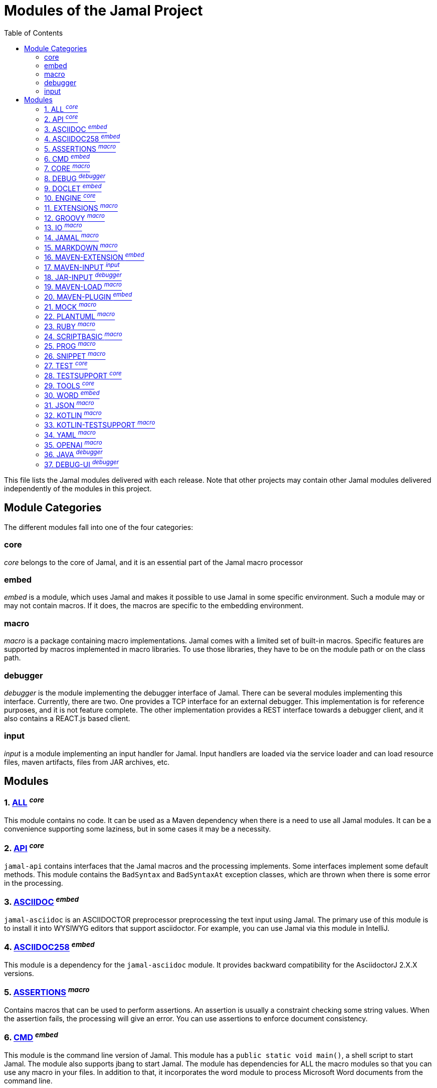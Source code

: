 = Modules of the Jamal Project
:toc:

This file lists the Jamal modules delivered with each release.
Note that other projects may contain other Jamal modules delivered independently of the modules in this project.


== Module Categories
The different modules fall into one of the four categories:




=== core
__core__ belongs to the core of Jamal, and it is an essential part of the Jamal macro processor

=== embed
__embed__ is a module, which uses Jamal and makes it possible to use Jamal in some specific environment.
Such a module may or may not contain macros.
If it does, the macros are specific to the embedding environment.

=== macro
__macro__ is a package containing macro implementations.
Jamal comes with a limited set of built-in macros.
Specific features are supported by macros implemented in macro libraries.
To use those libraries, they have to be on the module path or on the class path.

=== debugger
__debugger__ is the module implementing the debugger interface of Jamal.
There can be several modules implementing this interface.
Currently, there are two.
One provides a TCP interface for an external debugger.
This implementation is for reference purposes, and it is not feature complete.
The other implementation provides a REST interface towards a debugger client, and it also contains a REACT.js based client.

=== input
__input__ is a module implementing an input handler for Jamal.
Input handlers are loaded via the service loader and can load resource files, maven artifacts, files from JAR archives, etc.



== Modules
=== 1. link:https://github.com/verhas/jamal/blob/master/jamal-all/README.adoc[ALL] ^_core_^


This module contains no code.
It can be used as a Maven dependency when there is a need to use all Jamal modules.
It can be a convenience supporting some laziness, but in some cases it may be a necessity.

=== 2. link:https://github.com/verhas/jamal/blob/master/jamal-api/README.adoc[API] ^_core_^


`jamal-api` contains interfaces that the Jamal macros and the processing implements.
Some interfaces implement some default methods.
This module contains the `BadSyntax` and `BadSyntaxAt` exception classes, which are thrown when there is some error in the processing.

=== 3. link:https://github.com/verhas/jamal/blob/master/jamal-asciidoc/README.adoc[ASCIIDOC] ^_embed_^


`jamal-asciidoc` is an ASCIIDOCTOR preprocessor preprocessing the text input using Jamal.
The primary use of this module is to install it into WYSIWYG editors that support asciidoctor.
For example, you can use Jamal via this module in IntelliJ.

=== 4. link:https://github.com/verhas/jamal/blob/master/jamal-asciidoc258/README.adoc[ASCIIDOC258] ^_embed_^


This module is a dependency for the `jamal-asciidoc` module.
It provides backward compatibility for the AsciidoctorJ 2.X.X versions.

=== 5. link:https://github.com/verhas/jamal/blob/master/jamal-assertions/README.adoc[ASSERTIONS] ^_macro_^


Contains macros that can be used to perform assertions.
An assertion is usually a constraint checking some string values.
When the assertion fails, the processing will give an error.
You can use assertions to enforce document consistency.

=== 6. link:https://github.com/verhas/jamal/blob/master/jamal-cmd/README.adoc[CMD] ^_embed_^


This module is the command line version of Jamal.
This module has a `public static void main()`, a shell script to start Jamal.
The module also supports jbang to start Jamal.
The module has dependencies for ALL the macro modules so that you can use any macro in your files.
In addition to that, it incorporates the word module to process Microsoft Word documents from the command line.

=== 7. link:https://github.com/verhas/jamal/blob/master/jamal-core/README.adoc[CORE] ^_macro_^


Implements the core built-in macros.

=== 8. link:https://github.com/verhas/jamal/blob/master/jamal-debug/README.adoc[DEBUG] ^_debugger_^


This module implements two debuggers.
The Jamal engine does not contain a debugger itself.
The engine has an SPI that the debuggers can implement and hook into the evaluation process.
This module implements a TCP-based debugger for reference purposes and one with a REST interface.
The TCP implementation is not feature complete and serves reference purposes as a simple implementation of the SPI.
The REST implementation includes a REACT.js based web client, and it is a fully usable debugger.

=== 9. link:https://github.com/verhas/jamal/blob/master/jamal-doclet/README.adoc[DOCLET] ^_embed_^


With this module you can use Jamal macros in your JavaDoc documentation.

=== 10. link:https://github.com/verhas/jamal/blob/master/jamal-engine/README.adoc[ENGINE] ^_core_^


Jamal core functionality implementation.

=== 11. link:https://github.com/verhas/jamal/blob/master/jamal-extensions/README.adoc[EXTENSIONS] ^_macro_^


Experimental macros, nothing is guaranteed.
Usually macros in this module get into their own modules later.

=== 12. link:https://github.com/verhas/jamal/blob/master/jamal-groovy/README.adoc[GROOVY] ^_macro_^



Use Groovy code in your macros using the macros implemented in this module.

=== 13. link:https://github.com/verhas/jamal/blob/master/jamal-io/README.adoc[IO] ^_macro_^


This module implements macros that can read and write files and can start external processes.
There is a special security consideration for this module and how you MUST configure the external processes to run.

=== 14. link:https://github.com/verhas/jamal/blob/master/jamal-jamal/README.adoc[JAMAL] ^_macro_^


Special macros to embed Jamal into Jamal.
This is a module used mainly to demonstrate how Jamal works and to have Jamal macros as examples in a Jamal processed file.

=== 15. link:https://github.com/verhas/jamal/blob/master/jamal-markdown/README.adoc[MARKDOWN] ^_macro_^


A macro that processes its input as markdown and results the HTML output.
The main purpose of this macro package is to use it together with the JavaDoc embedding.

=== 16. link:https://github.com/verhas/jamal/blob/master/jamal-maven-extension/README.adoc[MAVEN-EXTENSION] ^_embed_^


This module implements a Maven extension (not a plugin, that is the next module).
With this you can use the Maven build tool controlled by a `pom.jam` file, which is a `pom.xml` file possibly extended with Jamal macros.

=== 17. link:https://github.com/verhas/jamal/blob/master/jamal-maven-input/README.adoc[MAVEN-INPUT] ^_input_^


This module implements a Maven input handler making files in Maven artifact JAR files available for Jamal processing.

=== 18. link:https://github.com/verhas/jamal/blob/master/jamal-jar-input/README.adoc[JAR-INPUT] ^_debugger_^


This module implements a JAR input handler making files in local JAR files available for Jamal processing.

=== 19. link:https://github.com/verhas/jamal/blob/master/jamal-maven-load/README.adoc[MAVEN-LOAD] ^_macro_^


This module implements a macro that can load a Maven artifact and loads the built-in macros implemented in the JAR file.

=== 20. link:https://github.com/verhas/jamal/blob/master/jamal-maven-plugin/README.adoc[MAVEN-PLUGIN] ^_embed_^


This module implements a maven plugin, so you can start Jamal processing from inside a build process.

=== 21. link:https://github.com/verhas/jamal/blob/master/jamal-mock/README.adoc[MOCK] ^_macro_^


This module implements the macro `mock` to mock some built-in macros in a test environment where the given macro may not be available or behaves differently.
Using `mock` you can create tests for your macro packages.

=== 22. link:https://github.com/verhas/jamal/blob/master/jamal-plantuml/README.adoc[PLANTUML] ^_macro_^


This module implements a macro that invokes PlantUML, generates the graphical file from the source code that you can reference as an image from your documentation.

=== 23. link:https://github.com/verhas/jamal/blob/master/jamal-ruby/README.adoc[RUBY] ^_macro_^



Use Ruby code in your macros using the macros implemented in this module.

=== 24. link:https://github.com/verhas/jamal/blob/master/jamal-scriptbasic/README.adoc[SCRIPTBASIC] ^_macro_^



Use BASIC code in your macros using the macros implemented in this module.

=== 25. link:https://github.com/verhas/jamal/blob/master/jamal-prog/README.adoc[PROG] ^_macro_^


This module implements a simple BASIC like language integrated into Jamal.

=== 26. link:https://github.com/verhas/jamal/blob/master/jamal-snippet/README.adoc[SNIPPET] ^_macro_^


This module implements macros to help document programs.
It includes advanced snippet handling, text transformation, text assertions, and many other features.

=== 27. link:https://github.com/verhas/jamal/blob/master/jamal-test/README.adoc[TEST] ^_core_^


This module contains only test code.
During the build, these integration tests check the consistency of the application.

=== 28. link:https://github.com/verhas/jamal/blob/master/jamal-testsupport/README.adoc[TESTSUPPORT] ^_core_^


This module contains classes that you can use to write unit tests to check the implementation of some macros.

=== 29. link:https://github.com/verhas/jamal/blob/master/jamal-tools/README.adoc[TOOLS] ^_core_^


This module implements some auxiliary classes for the engine.
It could be part of the engine.

=== 30. link:https://github.com/verhas/jamal/blob/master/jamal-word/README.adoc[WORD] ^_embed_^


This implementation can read DOCX format files, process the Jamal macros and generate DOCX output.
This module is included in the command line version, thus you can convert Microsoft Word documents from the command line version of Jamal.

=== 31. link:https://github.com/verhas/jamal/blob/master/jamal-json/README.adoc[JSON] ^_macro_^


This module implements macros that support the reading and processing of JSON format data.

=== 32. link:https://github.com/verhas/jamal/blob/master/jamal-kotlin/README.adoc[KOTLIN] ^_macro_^


This module provides a complimentary API to ease the creation of macros in Kotlin.

=== 33. link:https://github.com/verhas/jamal/blob/master/jamal-kotlin-testsupport/README.adoc[KOTLIN-TESTSUPPORT] ^_macro_^


This module provides test support for macros implemented in Kotlin.

=== 34. link:https://github.com/verhas/jamal/blob/master/jamal-yaml/README.adoc[YAML] ^_macro_^


This module implements macros that support the reading and processing of YAML format data.
It may be useful when you have to maintain large YAML data files.
Using these macros, you can split up a Yaml file into smaller pieces and use macros to simplify repetitive parts.

=== 35. link:https://github.com/verhas/jamal/blob/master/jamal-openai/README.adoc[OPENAI] ^_macro_^


Macros implementing interface to OpenAI.

=== 36. link:https://github.com/verhas/jamal/blob/master/jamal-java/README.adoc[JAVA] ^_debugger_^


Experimental module integrating the Java compiler into Jamal as macros.

=== 37. link:https://github.com/verhas/jamal/blob/master/jamal-debug-ui/README.adoc[DEBUG-UI] ^_debugger_^


This is not a module.
The code in the directory `jamal-debug-ui` contains the REACT.js based ui for the debugger.



